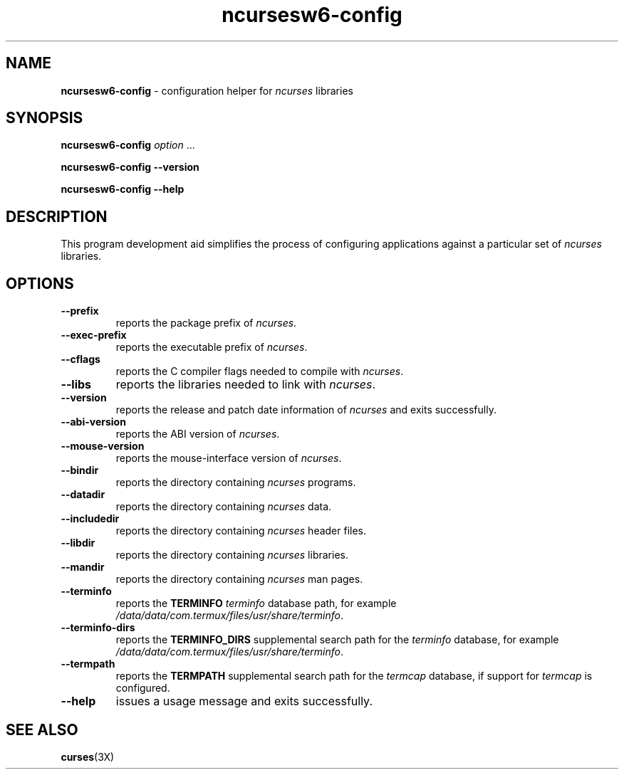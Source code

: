 .\"***************************************************************************
.\" Copyright 2020-2021,2023 Thomas E. Dickey                                *
.\" Copyright 2010 Free Software Foundation, Inc.                            *
.\"                                                                          *
.\" Permission is hereby granted, free of charge, to any person obtaining a  *
.\" copy of this software and associated documentation files (the            *
.\" "Software"), to deal in the Software without restriction, including      *
.\" without limitation the rights to use, copy, modify, merge, publish,      *
.\" distribute, distribute with modifications, sublicense, and/or sell       *
.\" copies of the Software, and to permit persons to whom the Software is    *
.\" furnished to do so, subject to the following conditions:                 *
.\"                                                                          *
.\" The above copyright notice and this permission notice shall be included  *
.\" in all copies or substantial portions of the Software.                   *
.\"                                                                          *
.\" THE SOFTWARE IS PROVIDED "AS IS", WITHOUT WARRANTY OF ANY KIND, EXPRESS  *
.\" OR IMPLIED, INCLUDING BUT NOT LIMITED TO THE WARRANTIES OF               *
.\" MERCHANTABILITY, FITNESS FOR A PARTICULAR PURPOSE AND NONINFRINGEMENT.   *
.\" IN NO EVENT SHALL THE ABOVE COPYRIGHT HOLDERS BE LIABLE FOR ANY CLAIM,   *
.\" DAMAGES OR OTHER LIABILITY, WHETHER IN AN ACTION OF CONTRACT, TORT OR    *
.\" OTHERWISE, ARISING FROM, OUT OF OR IN CONNECTION WITH THE SOFTWARE OR    *
.\" THE USE OR OTHER DEALINGS IN THE SOFTWARE.                               *
.\"                                                                          *
.\" Except as contained in this notice, the name(s) of the above copyright   *
.\" holders shall not be used in advertising or otherwise to promote the     *
.\" sale, use or other dealings in this Software without prior written       *
.\" authorization.                                                           *
.\"***************************************************************************
.\"
.\" $Id: MKncu_config.in,v 1.17 2023/10/01 09:59:29 tom Exp $
.TH ncursesw6-config 1 2023-10-01 "ncurses 6.4" "User commands"
.SH NAME
\fB\%ncursesw6-config\fP \-
configuration helper for \fIncurses\fR libraries
.SH SYNOPSIS
.B ncursesw6-config
.I option
\&.\|.\|.
.PP
.B "ncursesw6-config \-\-version"
.PP
.B "ncursesw6-config \-\-help"
.SH DESCRIPTION
This program development aid simplifies the process of configuring
applications against a particular set of \fIncurses\fP libraries.
.SH OPTIONS
.TP
\fB\-\-prefix\fP
reports the package prefix of \fIncurses\fP.
.TP
\fB\-\-exec\-prefix\fP
reports the executable prefix of \fIncurses\fP.
.TP
\fB\-\-cflags\fP
reports the C compiler flags needed to compile with \fIncurses\fP.
.TP
\fB\-\-libs\fP
reports the libraries needed to link with \fIncurses\fP.
.TP
\fB\-\-version\fP
reports the release and patch date information of \fIncurses\fP and
exits successfully.
.TP
\fB\-\-abi\-version\fP
reports the ABI version of \fIncurses\fP.
.TP
\fB\-\-mouse\-version\fP
reports the mouse\-interface version of \fIncurses\fP.
.TP
\fB\-\-bindir\fP
reports the directory containing \fIncurses\fP programs.
.TP
\fB\-\-datadir\fP
reports the directory containing \fIncurses\fP data.
.TP
\fB\-\-includedir\fP
reports the directory containing \fIncurses\fP header files.
.TP
\fB\-\-libdir\fP
reports the directory containing \fIncurses\fP libraries.
.TP
\fB\-\-mandir\fP
reports the directory containing \fIncurses\fP man pages.
.TP
\fB\-\-terminfo\fP
reports the \fBTERMINFO\fP \fIterminfo\fP database path,
for example \fI\%/data/data/com.termux/files/usr/share/terminfo\fP.
.TP
\fB\-\-terminfo\-dirs\fP
reports the \fBTERMINFO_DIRS\fP supplemental search path for the
\fIterminfo\fP database,
for example \fI\%/data/data/com.termux/files/usr/share/terminfo\fP.
.TP
\fB\-\-termpath\fP
reports the \fBTERMPATH\fP supplemental search path for the
\fItermcap\fP database,
if support for \fItermcap\fP is configured.
.TP
\fB\-\-help\fP
issues a usage message and exits successfully.
.SH "SEE ALSO"
\fB\%curses\fP(3X)
